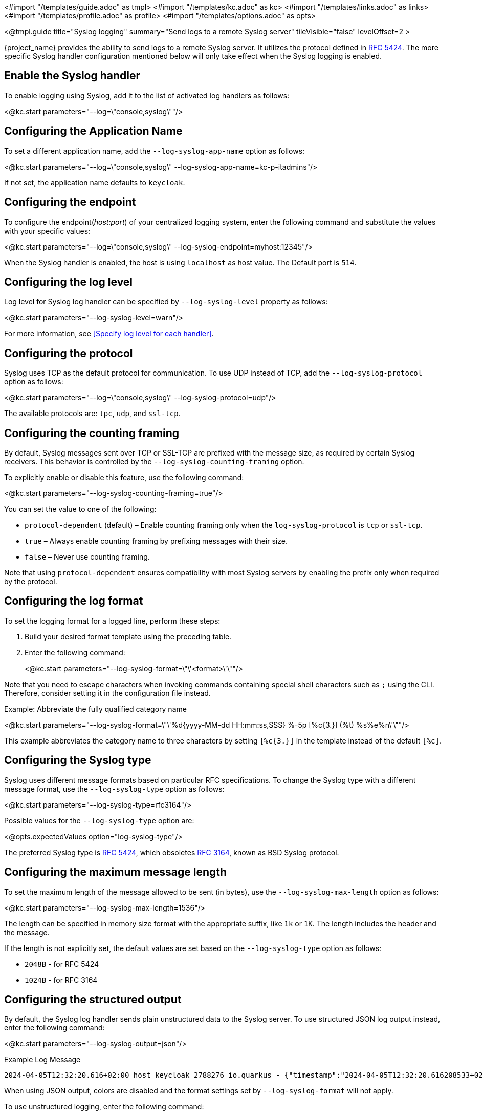 <#import "/templates/guide.adoc" as tmpl>
<#import "/templates/kc.adoc" as kc>
<#import "/templates/links.adoc" as links>
<#import "/templates/profile.adoc" as profile>
<#import "/templates/options.adoc" as opts>

<@tmpl.guide
title="Syslog logging"
summary="Send logs to a remote Syslog server"
tileVisible="false"
levelOffset=2 >

{project_name} provides the ability to send logs to a remote Syslog server.
It utilizes the protocol defined in https://datatracker.ietf.org/doc/html/rfc5424[RFC 5424].
The more specific Syslog handler configuration mentioned below will only take effect when the Syslog logging is enabled.

== Enable the Syslog handler
To enable logging using Syslog, add it to the list of activated log handlers as follows:

<@kc.start parameters="--log=\"console,syslog\""/>

== Configuring the Application Name
To set a different application name, add the `--log-syslog-app-name` option as follows:

<@kc.start parameters="--log=\"console,syslog\" --log-syslog-app-name=kc-p-itadmins"/>

If not set, the application name defaults to `keycloak`.

== Configuring the endpoint

To configure the endpoint(_host:port_) of your centralized logging system, enter the following command and substitute the values with your specific values:

<@kc.start parameters="--log=\"console,syslog\" --log-syslog-endpoint=myhost:12345"/>

When the Syslog handler is enabled, the host is using `localhost` as host value.
The Default port is `514`.

== Configuring the log level
Log level for Syslog log handler can be specified by `--log-syslog-level` property as follows:

<@kc.start parameters="--log-syslog-level=warn"/>

For more information, see <<Specify log level for each handler>>.

== Configuring the protocol
Syslog uses TCP as the default protocol for communication.
To use UDP instead of TCP, add the `--log-syslog-protocol` option as follows:

<@kc.start parameters="--log=\"console,syslog\" --log-syslog-protocol=udp"/>

The available protocols are: `tpc`, `udp`, and `ssl-tcp`.

== Configuring the counting framing

By default, Syslog messages sent over TCP or SSL-TCP are prefixed with the message size, as required by certain Syslog receivers.
This behavior is controlled by the `--log-syslog-counting-framing` option.

To explicitly enable or disable this feature, use the following command:

<@kc.start parameters="--log-syslog-counting-framing=true"/>

You can set the value to one of the following:

* `protocol-dependent` (default) – Enable counting framing only when the `log-syslog-protocol` is `tcp` or `ssl-tcp`.
* `true` – Always enable counting framing by prefixing messages with their size.
* `false` – Never use counting framing.

Note that using `protocol-dependent` ensures compatibility with most Syslog servers by enabling the prefix only when required by the protocol.

== Configuring the log format
To set the logging format for a logged line, perform these steps:

. Build your desired format template using the preceding table.
. Enter the following command:
+
<@kc.start parameters="--log-syslog-format=\"\'<format>\'\""/>

Note that you need to escape characters when invoking commands containing special shell characters such as `;` using the CLI. Therefore, consider setting it in the configuration file instead.

.Example: Abbreviate the fully qualified category name
<@kc.start parameters="--log-syslog-format=\"\'%d{yyyy-MM-dd HH:mm:ss,SSS} %-5p [%c{3.}] (%t) %s%e%n\'\""/>

This example abbreviates the category name to three characters by setting `[%c{3.}]` in the template instead of the default `[%c]`.

== Configuring the Syslog type

Syslog uses different message formats based on particular RFC specifications.
To change the Syslog type with a different message format, use the `--log-syslog-type` option as follows:

<@kc.start parameters="--log-syslog-type=rfc3164"/>

Possible values for the `--log-syslog-type` option are:

<@opts.expectedValues option="log-syslog-type"/>

The preferred Syslog type is https://datatracker.ietf.org/doc/html/rfc5424[RFC 5424], which obsoletes https://datatracker.ietf.org/doc/html/rfc3164[RFC 3164], known as BSD Syslog protocol.

== Configuring the maximum message length

To set the maximum length of the message allowed to be sent (in bytes), use the `--log-syslog-max-length` option as follows:

<@kc.start parameters="--log-syslog-max-length=1536"/>

The length can be specified in memory size format with the appropriate suffix, like `1k` or `1K`.
The length includes the header and the message.

If the length is not explicitly set, the default values are set based on the `--log-syslog-type` option as follows:

* `2048B` - for RFC 5424
* `1024B` - for RFC 3164

== Configuring the structured output
By default, the Syslog log handler sends plain unstructured data to the Syslog server.
To use structured JSON log output instead, enter the following command:

<@kc.start parameters="--log-syslog-output=json"/>

.Example Log Message
[source, bash]
----
2024-04-05T12:32:20.616+02:00 host keycloak 2788276 io.quarkus - {"timestamp":"2024-04-05T12:32:20.616208533+02:00","sequence":9948,"loggerClassName":"org.jboss.logging.Logger","loggerName":"io.quarkus","level":"INFO","message":"Profile prod activated. ","threadName":"main","threadId":1,"mdc":{},"ndc":"","hostName":"host","processName":"QuarkusEntryPoint","processId":2788276}
----

When using JSON output, colors are disabled and the format settings set by `--log-syslog-format` will not apply.

To use unstructured logging, enter the following command:

<@kc.start parameters="--log-syslog-output=default"/>

.Example Log Message
[source, bash]
----
2024-04-05T12:31:38.473+02:00 host keycloak 2787568 io.quarkus - 2024-04-05 12:31:38,473 INFO  [io.quarkus] (main) Profile prod activated.
----

As you can see, the timestamp is present twice, so you can amend it correspondingly via the `--log-syslog-format` property.


<@opts.printRelevantOptions includedOptions="log-syslog-*" excludedOptions="log-syslog-async*">

== Asynchronous
<@opts.includeOptions includedOptions="log-syslog-async*"/>

</@opts.printRelevantOptions>

</@tmpl.guide>
